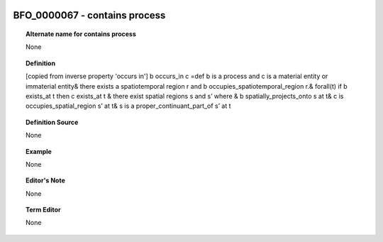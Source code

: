 
  .. _BFO_0000067:
  .. _contains process:
  .. index:: 
     single: BFO_0000067; contains process
     single: contains process; BFO_0000067

BFO_0000067 - contains process
====================================================================================

.. topic:: Alternate name for contains process

    None


.. topic:: Definition

    [copied from inverse property 'occurs in'] b occurs_in c =def b is a process and c is a material entity or immaterial entity& there exists a spatiotemporal region r and b occupies_spatiotemporal_region r.& forall(t) if b exists_at t then c exists_at t & there exist spatial regions s and s’ where & b spatially_projects_onto s at t& c is occupies_spatial_region s’ at t& s is a proper_continuant_part_of s’ at t


.. topic:: Definition Source

    None


.. topic:: Example

    None


.. topic:: Editor's Note

    None


.. topic:: Term Editor

    None

